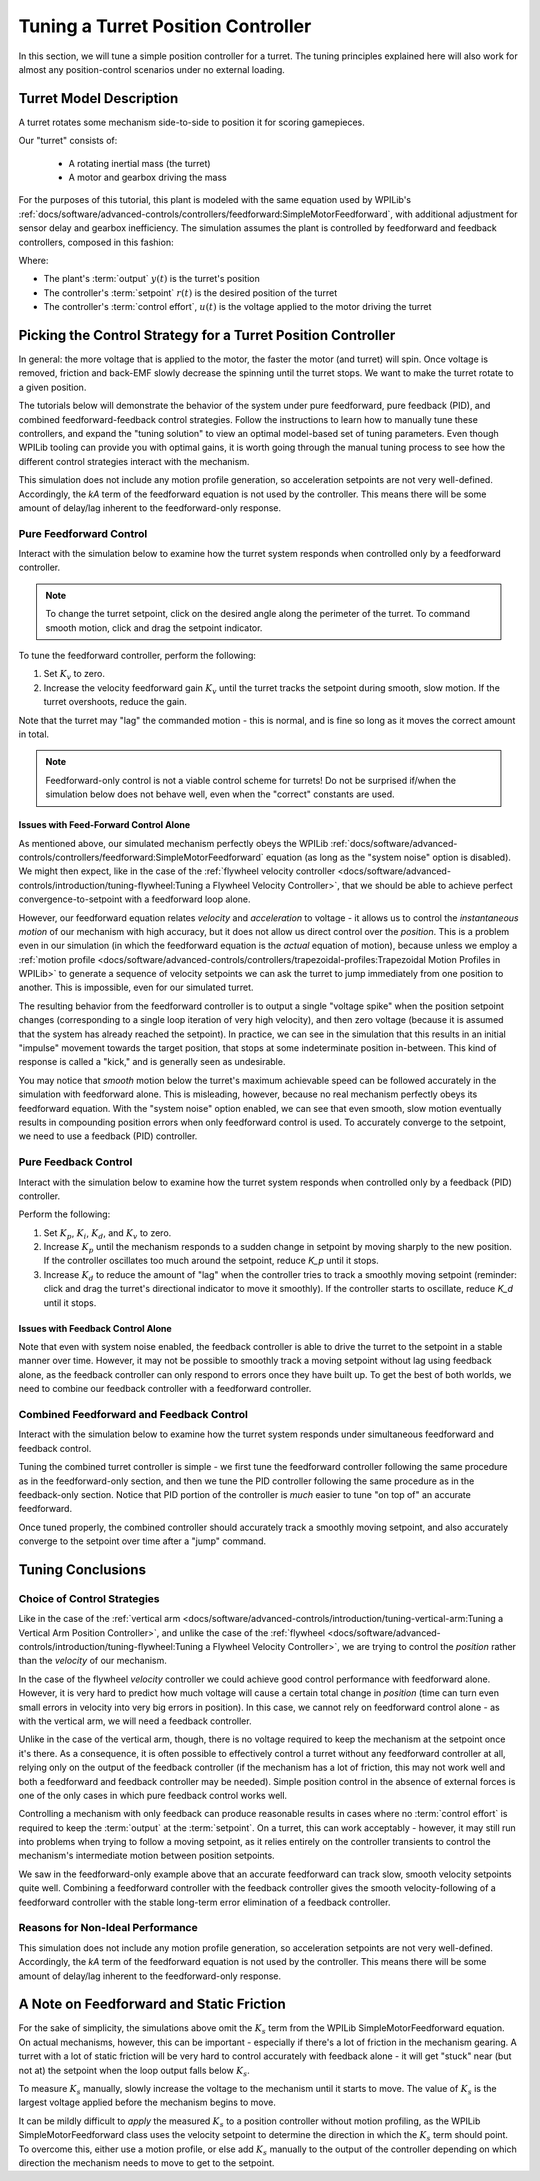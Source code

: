 Tuning a Turret Position Controller
===================================

In this section, we will tune a simple position controller for a turret.  The tuning principles explained here will also work for almost any position-control scenarios under no external loading.

Turret Model Description
------------------------

A turret rotates some mechanism side-to-side to position it for scoring gamepieces.

Our "turret" consists of:

  * A rotating inertial mass (the turret)
  * A motor and gearbox driving the mass

For the purposes of this tutorial, this plant is modeled with the same equation used by WPILib's :ref:`docs/software/advanced-controls/controllers/feedforward:SimpleMotorFeedforward`, with additional adjustment for sensor delay and gearbox inefficiency. The simulation assumes the plant is controlled by feedforward and feedback controllers, composed in this fashion:

.. image:: images/control-system-basics-ctrl-plus-plant.png
   :alt: Tuning Exercise Block Diagrams showing feedforward and feedback blocks, controlling a plant.

Where:

* The plant's :term:`output` :math:`y(t)` is the turret's position
* The controller's :term:`setpoint` :math:`r(t)` is the desired position of the turret
* The controller's :term:`control effort`, :math:`u(t)` is the voltage applied to the motor driving the turret

Picking the Control Strategy for a Turret Position Controller
-------------------------------------------------------------

In general: the more voltage that is applied to the motor, the faster the motor (and turret) will spin. Once voltage is removed, friction and back-EMF slowly decrease the spinning until the turret stops.  We want to make the turret rotate to a given position.

The tutorials below will demonstrate the behavior of the system under pure feedforward, pure feedback (PID), and combined feedforward-feedback control strategies.  Follow the instructions to learn how to manually tune these controllers, and expand the "tuning solution" to view an optimal model-based set of tuning parameters.  Even though WPILib tooling can provide you with optimal gains, it is worth going through the manual tuning process to see how the different control strategies interact with the mechanism.

This simulation does not include any motion profile generation, so acceleration setpoints are not very well-defined.  Accordingly, the `kA` term of the feedforward equation is not used by the controller.  This means there will be some amount of delay/lag inherent to the feedforward-only response.

Pure Feedforward Control
~~~~~~~~~~~~~~~~~~~~~~~~

Interact with the simulation below to examine how the turret system responds when controlled only by a feedforward controller.

.. note:: To change the turret setpoint, click on the desired angle along the perimeter of the turret.  To command smooth motion, click and drag the setpoint indicator.

.. raw:: html

    <div class="viz-div" id="turret_feedforward_container">
      <div>
         <div class="col" id="turret_feedforward_plotVals"></div>
         <div class="col" id="turret_feedforward_plotVolts"></div>
      </div>
      <div class="flex-grid">
         <div class="col" id="turret_feedforward_viz"></div>
         <div id="turret_feedforward_ctrls"></div>
      </div>
      <script>
         turret_pidf = new TurretPIDF("turret_feedforward", "feedforward");
      </script>
    </div>

To tune the feedforward controller, perform the following:

1. Set :math:`K_v` to zero.
2. Increase the velocity feedforward gain :math:`K_v` until the turret tracks the setpoint during smooth, slow motion.  If the turret overshoots, reduce the gain.  

Note that the turret may "lag" the commanded motion - this is normal, and is fine so long as it moves the correct amount in total.

.. note:: Feedforward-only control is not a viable control scheme for turrets!  Do not be surprised if/when the simulation below does not behave well, even when the "correct" constants are used.

.. collapse:: Tuning solution

   The exact gain used by the plant is :math:`K_v = 0.2`. Note that due to timing inaccuracy in browser simulations, the :math:`K_v` that works best in the simulation may be somewhat smaller than this.

Issues with Feed-Forward Control Alone
^^^^^^^^^^^^^^^^^^^^^^^^^^^^^^^^^^^^^^

As mentioned above, our simulated mechanism perfectly obeys the WPILib :ref:`docs/software/advanced-controls/controllers/feedforward:SimpleMotorFeedforward` equation (as long as the "system noise" option is disabled).  We might then expect, like in the case of the :ref:`flywheel velocity controller <docs/software/advanced-controls/introduction/tuning-flywheel:Tuning a Flywheel Velocity Controller>`, that we should be able to achieve perfect convergence-to-setpoint with a feedforward loop alone.

However, our feedforward equation relates *velocity* and *acceleration* to voltage - it allows us to control the *instantaneous motion* of our mechanism with high accuracy, but it does not allow us direct control over the *position*.  This is a problem even in our simulation (in which the feedforward equation is the *actual* equation of motion), because unless we employ a :ref:`motion profile <docs/software/advanced-controls/controllers/trapezoidal-profiles:Trapezoidal Motion Profiles in WPILib>` to generate a sequence of velocity setpoints we can ask the turret to jump immediately from one position to another.  This is impossible, even for our simulated turret.

The resulting behavior from the feedforward controller is to output a single "voltage spike" when the position setpoint changes (corresponding to a single loop iteration of very high velocity), and then zero voltage (because it is assumed that the system has already reached the setpoint).  In practice, we can see in the simulation that this results in an initial "impulse" movement towards the target position, that stops at some indeterminate position in-between.  This kind of response is called a "kick," and is generally seen as undesirable.

You may notice that *smooth* motion below the turret's maximum achievable speed can be followed accurately in the simulation with feedforward alone.  This is misleading, however, because no real mechanism perfectly obeys its feedforward equation.  With the "system noise" option enabled, we can see that even smooth, slow motion eventually results in compounding position errors when only feedforward control is used.  To accurately converge to the setpoint, we need to use a feedback (PID) controller.

Pure Feedback Control
~~~~~~~~~~~~~~~~~~~~~

Interact with the simulation below to examine how the turret system responds when controlled only by a feedback (PID) controller.

.. raw:: html

    <div class="viz-div" id="turret_feedback_container">
      <div>
         <div class="col" id="turret_feedback_plotVals"></div>
         <div class="col" id="turret_feedback_plotVolts"></div>
      </div>
      <div class="flex-grid">
         <div class="col" id="turret_feedback_viz"></div>
         <div id="turret_feedback_ctrls"></div>
      </div>
      <script>
         turret_pidf = new TurretPIDF("turret_feedback", "feedback");
      </script>
    </div>

Perform the following:

1. Set :math:`K_p`, :math:`K_i`, :math:`K_d`, and :math:`K_v` to zero.
2. Increase :math:`K_p` until the mechanism responds to a sudden change in setpoint by moving sharply to the new position.  If the controller oscillates too much around the setpoint, reduce `K_p` until it stops.
3. Increase :math:`K_d` to reduce the amount of "lag" when the controller tries to track a smoothly moving setpoint (reminder: click and drag the turret's directional indicator to move it smoothly).  If the controller starts to oscillate, reduce `K_d` until it stops.

.. collapse:: Tuning solution

   Gains of :math:`K_p = 0.3` and :math:`K_d = 0.05` yield rapid and stable convergence to the setpoint.  Other, similar gains will work nearly as well.


Issues with Feedback Control Alone
^^^^^^^^^^^^^^^^^^^^^^^^^^^^^^^^^^

Note that even with system noise enabled, the feedback controller is able to drive the turret to the setpoint in a stable manner over time.  However, it may not be possible to smoothly track a moving setpoint without lag using feedback alone, as the feedback controller can only respond to errors once they have built up.  To get the best of both worlds, we need to combine our feedback controller with a feedforward controller.

Combined Feedforward and Feedback Control
~~~~~~~~~~~~~~~~~~~~~~~~~~~~~~~~~~~~~~~~~

Interact with the simulation below to examine how the turret system responds under simultaneous feedforward and feedback control.

.. raw:: html

    <div class="viz-div" id="turret_feedforward_feedback_container">
      <div >
         <div class="col" id="turret_feedforward_feedback_plotVals"></div>
         <div class="col" id="turret_feedforward_feedback_plotVolts"></div>
      </div>
      <div class="flex-grid">
         <div class="col" id="turret_feedforward_feedback_viz"></div>
         <div id="turret_feedforward_feedback_ctrls"></div>
      </div>
      <script>
         turret_pidf = new TurretPIDF("turret_feedforward_feedback", "both");
      </script>
    </div>

Tuning the combined turret controller is simple - we first tune the feedforward controller following the same procedure as in the feedforward-only section, and then we tune the PID controller following the same procedure as in the feedback-only section.  Notice that PID portion of the controller is *much* easier to tune "on top of" an accurate feedforward.

.. collapse:: Tuning solution

   The optimal gains for the combined controller are just the optimal gains for the individual controllers: gains of :math:`K_v = 0.15`, :math:`K_p = 0.3`, and :math:`K_d = 0.05` yield rapid and stable convergence to the setpoint and relatively accurate tracking of smooth motion.  Other, similar gains will work nearly as well.

Once tuned properly, the combined controller should accurately track a smoothly moving setpoint, and also accurately converge to the setpoint over time after a "jump" command.

Tuning Conclusions
------------------

Choice of Control Strategies
~~~~~~~~~~~~~~~~~~~~~~~~~~~~

Like in the case of the :ref:`vertical arm <docs/software/advanced-controls/introduction/tuning-vertical-arm:Tuning a Vertical Arm Position Controller>`, and unlike the case of the :ref:`flywheel <docs/software/advanced-controls/introduction/tuning-flywheel:Tuning a Flywheel Velocity Controller>`, we are trying to control the *position* rather than the *velocity* of our mechanism.

In the case of the flywheel *velocity* controller we could achieve good control performance with feedforward alone.  However, it is very hard to predict how much voltage will cause a certain total change in *position* (time can turn even small errors in velocity into very big errors in position).  In this case, we cannot rely on feedforward control alone - as with the vertical arm, we will need a feedback controller.

Unlike in the case of the vertical arm, though, there is no voltage required to keep the mechanism at the setpoint once it's there.  As a consequence, it is often possible to effectively control a turret without any feedforward controller at all, relying only on the output of the feedback controller (if the mechanism has a lot of friction, this may not work well and both a feedforward and feedback controller may be needed).  Simple position control in the absence of external forces is one of the only cases in which pure feedback control works well.

Controlling a mechanism with only feedback can produce reasonable results in cases where no :term:`control effort` is required to keep the :term:`output` at the :term:`setpoint`. On a turret, this can work acceptably - however, it may still run into problems when trying to follow a moving setpoint, as it relies entirely on the controller transients to control the mechanism's intermediate motion between position setpoints.

We saw in the feedforward-only example above that an accurate feedforward can track slow, smooth velocity setpoints quite well.  Combining a feedforward controller with the feedback controller gives the smooth velocity-following of a feedforward controller with the stable long-term error elimination of a feedback controller.

Reasons for Non-Ideal Performance
~~~~~~~~~~~~~~~~~~~~~~~~~~~~~~~~~

This simulation does not include any motion profile generation, so acceleration setpoints are not very well-defined.  Accordingly, the `kA` term of the feedforward equation is not used by the controller.  This means there will be some amount of delay/lag inherent to the feedforward-only response.

A Note on Feedforward and Static Friction
-----------------------------------------

For the sake of simplicity, the simulations above omit the :math:`K_s` term from the WPILib SimpleMotorFeedforward equation.  On actual mechanisms, however, this can be important - especially if there's a lot of friction in the mechanism gearing.  A turret with a lot of static friction will be very hard to control accurately with feedback alone - it will get "stuck" near (but not at) the setpoint when the loop output falls below :math:`K_s`.

To measure :math:`K_s` manually, slowly increase the voltage to the mechanism until it starts to move.  The value of :math:`K_s` is the largest voltage applied before the mechanism begins to move.

It can be mildly difficult to *apply* the measured :math:`K_s` to a position controller without motion profiling, as the WPILib SimpleMotorFeedforward class uses the velocity setpoint to determine the direction in which the :math:`K_s` term should point.  To overcome this, either use a motion profile, or else add :math:`K_s` manually to the output of the controller depending on which direction the mechanism needs to move to get to the setpoint.
